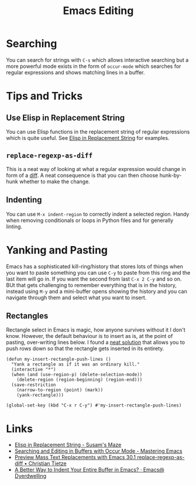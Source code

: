 :PROPERTIES:
:ID:       00092001-9bac-4434-b098-a72d6b00385a
:mtime:    20250919195630 20250721171112 20250225094538 20240113162844
:ctime:    20240113162844
:END:
#+TITLE: Emacs Editing
#+FILETAGS: :emacs:editing:

* Searching

You can search for strings with ~C-s~ which allows interactive searching but a more powerful mode exists in the form of
~occur-mode~ which searches for regular expressions and shows matching lines in a buffer.

* Tips and Tricks

** Use Elisp in Replacement String

You can use Elisp functions in the replacement string of regular expressions which is quite useful. See [[https://susam.net/maze/elisp-in-replacement-string.html][Elisp in
Replacement String]] for examples.

** ~replace-regexp-as-diff~

This is a neat way of looking at what a regular expression would change in form of a [[https://christiantietze.de/posts/2025/02/preview-mass-text-replacements-with-emacs-30-1-replace-regexp-as-diff/][diff]]. A neat consequence is that
you can then choose hunk-by-hunk whether to make the change.

** Indenting

You can use ~M-x indent-region~ to correctly indent a selected region. Handy when removing conditionals or loops in
Python files and for generally linting.

* Yanking and Pasting

Emacs has a sophisticated kill-ring/history that stores lots of things when you want to paste something you can use
~C-y~ to paste from this ring and the last item will go in. If you want the second from last ~C-x 2 C-y~ and so on. BUt
that gets challenging to remember everything that is in the history, instead using ~M-y~ and a mini-buffer opens showing
the history and you can navigate through them and select what you want to insert.

** Rectangles

Rectangle select in Emacs is magic, how anyone survives without it I don't know. However, the default behaviour is to
insert as is, at the point of pasting, over-writing lines below. I found a [[https://emacs.stackexchange.com/a/46352/10100][neat solution]] that allows you to push rows
down so that the rectangle gets inserted in its entirety.

#+begin_src elisp
(defun my-insert-rectangle-push-lines ()
  "Yank a rectangle as if it was an ordinary kill."
  (interactive "*")
  (when (and (use-region-p) (delete-selection-mode))
    (delete-region (region-beginning) (region-end)))
  (save-restriction
    (narrow-to-region (point) (mark))
    (yank-rectangle)))

(global-set-key (kbd "C-x r C-y") #'my-insert-rectangle-push-lines)
#+end_src
* Links

+ [[https://susam.net/maze/elisp-in-replacement-string.html][Elisp in Replacement String - Susam's Maze]]
+ [[https://www.masteringemacs.org/article/searching-buffers-occur-mode][Searching and Editing in Buffers with Occur Mode - Mastering Emacs]]
+ [[https://christiantietze.de/posts/2025/02/preview-mass-text-replacements-with-emacs-30-1-replace-regexp-as-diff/][Preview Mass Text Replacements with Emacs 30.1 replace-regexp-as-diff • Christian Tietze]]
+ [[https://emacs.dyerdwelling.family/emacs/20250826095622-emacs--a-better-way-to-indent-your-entire-buffer-in-emacs/][A Better Way to Indent Your Entire Buffer in Emacs? · Emacs@ Dyerdwelling]]
